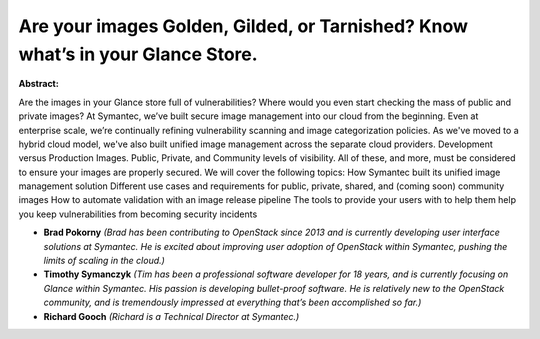 Are your images Golden, Gilded, or Tarnished? Know what’s in your Glance Store.
~~~~~~~~~~~~~~~~~~~~~~~~~~~~~~~~~~~~~~~~~~~~~~~~~~~~~~~~~~~~~~~~~~~~~~~~~~~~~~~

**Abstract:**

Are the images in your Glance store full of vulnerabilities? Where would you even start checking the mass of public and private images? At Symantec, we’ve built secure image management into our cloud from the beginning. Even at enterprise scale, we’re continually refining vulnerability scanning and image categorization policies. As we've moved to a hybrid cloud model, we've also built unified image management across the separate cloud providers. Development versus Production Images. Public, Private, and Community levels of visibility. All of these, and more, must be considered to ensure your images are properly secured. We will cover the following topics: How Symantec built its unified image management solution Different use cases and requirements for public, private, shared, and (coming soon) community images How to automate validation with an image release pipeline The tools to provide your users with to help them help you keep vulnerabilities from becoming security incidents


* **Brad Pokorny** *(Brad has been contributing to OpenStack since 2013 and is currently developing user interface solutions at Symantec. He is excited about improving user adoption of OpenStack within Symantec, pushing the limits of scaling in the cloud.)*

* **Timothy Symanczyk** *(Tim has been a professional software developer for 18 years, and is currently focusing on Glance within Symantec. His passion is developing bullet-proof software. He is relatively new to the OpenStack community, and is tremendously impressed at everything that’s been accomplished so far.)*

* **Richard Gooch** *(Richard is a Technical Director at Symantec.)*
